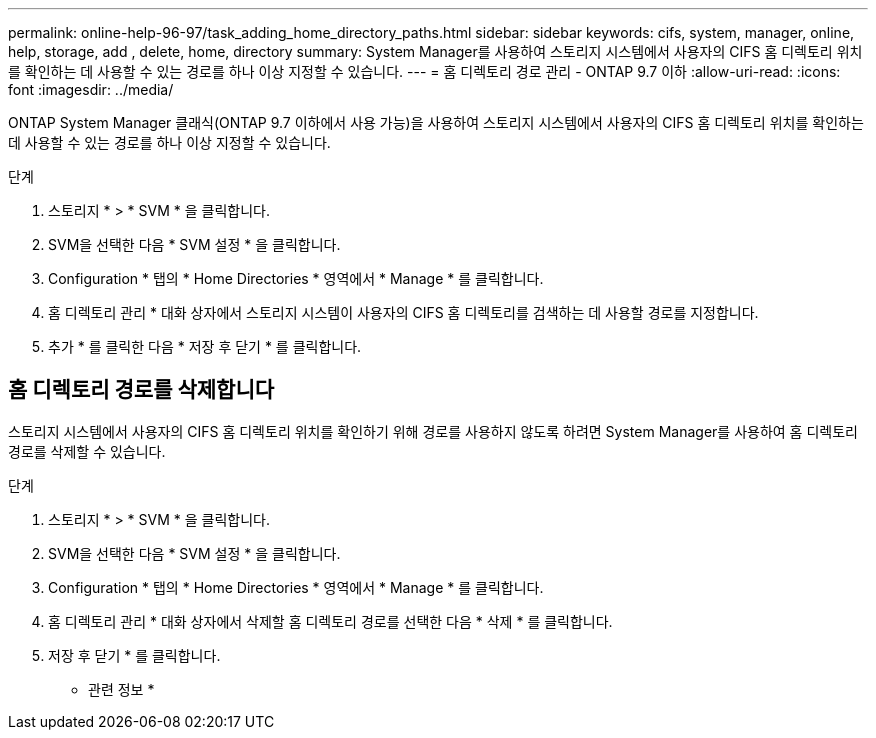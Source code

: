 ---
permalink: online-help-96-97/task_adding_home_directory_paths.html 
sidebar: sidebar 
keywords: cifs, system, manager, online, help, storage, add , delete, home, directory 
summary: System Manager를 사용하여 스토리지 시스템에서 사용자의 CIFS 홈 디렉토리 위치를 확인하는 데 사용할 수 있는 경로를 하나 이상 지정할 수 있습니다. 
---
= 홈 디렉토리 경로 관리 - ONTAP 9.7 이하
:allow-uri-read: 
:icons: font
:imagesdir: ../media/


[role="lead"]
ONTAP System Manager 클래식(ONTAP 9.7 이하에서 사용 가능)을 사용하여 스토리지 시스템에서 사용자의 CIFS 홈 디렉토리 위치를 확인하는 데 사용할 수 있는 경로를 하나 이상 지정할 수 있습니다.

.단계
. 스토리지 * > * SVM * 을 클릭합니다.
. SVM을 선택한 다음 * SVM 설정 * 을 클릭합니다.
. Configuration * 탭의 * Home Directories * 영역에서 * Manage * 를 클릭합니다.
. 홈 디렉토리 관리 * 대화 상자에서 스토리지 시스템이 사용자의 CIFS 홈 디렉토리를 검색하는 데 사용할 경로를 지정합니다.
. 추가 * 를 클릭한 다음 * 저장 후 닫기 * 를 클릭합니다.




== 홈 디렉토리 경로를 삭제합니다

스토리지 시스템에서 사용자의 CIFS 홈 디렉토리 위치를 확인하기 위해 경로를 사용하지 않도록 하려면 System Manager를 사용하여 홈 디렉토리 경로를 삭제할 수 있습니다.

.단계
. 스토리지 * > * SVM * 을 클릭합니다.
. SVM을 선택한 다음 * SVM 설정 * 을 클릭합니다.
. Configuration * 탭의 * Home Directories * 영역에서 * Manage * 를 클릭합니다.
. 홈 디렉토리 관리 * 대화 상자에서 삭제할 홈 디렉토리 경로를 선택한 다음 * 삭제 * 를 클릭합니다.
. 저장 후 닫기 * 를 클릭합니다.


* 관련 정보 *
